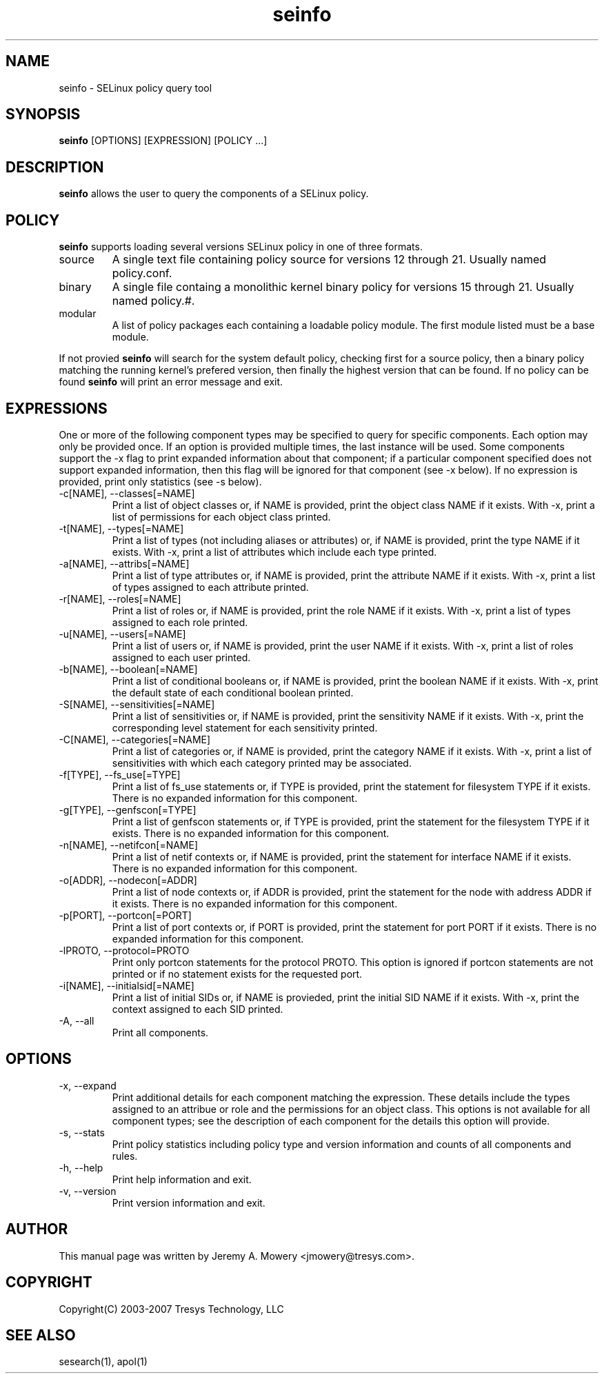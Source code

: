 .TH seinfo 1
.SH NAME
seinfo \- SELinux policy query tool
.SH SYNOPSIS
.B seinfo
[OPTIONS] [EXPRESSION] [POLICY ...]
.SH DESCRIPTION
.PP
.B seinfo
allows the user to query the components of a SELinux policy.
.SH POLICY
.PP
.B 
seinfo
supports loading several versions SELinux policy in one of three formats. 
.IP "source"
A single text file containing policy source for versions 12 through 21. Usually named policy.conf.
.IP "binary"
A single file containg a monolithic kernel binary policy for versions 15 through 21. Usually named policy.#.
.IP "modular"
A list of policy packages each containing a loadable policy module. The first module listed must be a base module.
.PP
If not provied
.B
seinfo
will search for the system default policy, checking first for a source policy, then a binary policy matching the running kernel's prefered version, then finally the highest version that can be found.
If no policy can be found
.B
seinfo
will print an error message and exit.
.SH EXPRESSIONS
.P
One or more of the following component types may be specified to query for specific components. Each option may only be provided once.
If an option is provided multiple times, the last instance will be used. Some components support the -x flag to print expanded information
about that component; if a particular component specified does not support expanded information, 
then this flag will be ignored for that component (see -x below). If no expression is provided, print only statistics (see -s below).
.IP "-c[NAME], --classes[=NAME]"
Print a list of object classes or, if NAME is provided, print the object class NAME if it exists.
With -x, print a list of permissions for each object class printed.
.IP "-t[NAME], --types[=NAME]"
Print a list of types (not including aliases or attributes) or, if NAME is provided, print the type NAME if it exists.
With -x, print a list of attributes which include each type printed.
.IP "-a[NAME], --attribs[=NAME]"
Print a list of type attributes or, if NAME is provided, print the attribute NAME if it exists.
With -x, print a list of types assigned to each attribute printed.
.IP "-r[NAME], --roles[=NAME]"
Print a list of roles or, if NAME is provided, print the role NAME if it exists.
With -x, print a list of types assigned to each role printed.
.IP "-u[NAME], --users[=NAME]"
Print a list of users or, if NAME is provided, print the user NAME if it exists.
With -x, print a list of roles assigned to each user printed.
.IP "-b[NAME], --boolean[=NAME]"
Print a list of conditional booleans or, if NAME is provided, print the boolean NAME if it exists.
With -x, print the default state of each conditional boolean printed.
.IP "-S[NAME], --sensitivities[=NAME]"
Print a list of sensitivities or, if NAME is provided, print the sensitivity NAME if it exists.
With -x, print the corresponding level statement for each sensitivity printed.
.IP "-C[NAME], --categories[=NAME]"
Print a list of categories or, if NAME is provided, print the category NAME if it exists.
With -x, print a list of sensitivities with which each category printed may be associated.
.IP "-f[TYPE], --fs_use[=TYPE]"
Print a list of fs_use statements or, if TYPE is provided, print the statement for filesystem TYPE if it exists.
There is no expanded information for this component.
.IP "-g[TYPE], --genfscon[=TYPE]"
Print a list of genfscon statements or, if TYPE is provided, print the statement for the filesystem TYPE if it exists.
There is no expanded information for this component.
.IP "-n[NAME], --netifcon[=NAME]"
Print a list of netif contexts or, if NAME is provided, print the statement for interface NAME if it exists.
There is no expanded information for this component.
.IP "-o[ADDR], --nodecon[=ADDR]"
Print a list of node contexts or, if ADDR is provided, print the statement for the node with address ADDR if it exists.
There is no expanded information for this component.
.IP "-p[PORT],  --portcon[=PORT]"
Print a list of port contexts or, if PORT is provided, print the statement for port PORT if it exists.
There is no expanded information for this component.
.IP "-lPROTO,  --protocol=PROTO"
Print only portcon statements for the protocol PROTO. This option is ignored if portcon statements are not printed or if no statement exists for the requested port.
.IP "-i[NAME], --initialsid[=NAME]"
Print a list of initial SIDs or, if NAME is provieded, print the initial SID NAME if it exists.
With -x, print the context assigned to each SID printed.
.IP "-A, --all"
Print all components.
.SH OPTIONS
.IP "-x, --expand"
Print additional details for each component matching the expression.
These details include the types assigned to an attribue or role and the permissions for an object class.
This options is not available for all component types; see the description of each component for the details this option will provide.
.IP "-s, --stats"
Print policy statistics including policy type and version information and counts of all components and rules.
.IP "-h, --help"
Print help information and exit.
.IP "-v, --version"
Print version information and exit.
.SH AUTHOR
This manual page was written by Jeremy A. Mowery <jmowery@tresys.com>.  
.SH COPYRIGHT
Copyright(C) 2003-2007 Tresys Technology, LLC
.SH SEE ALSO
sesearch(1), apol(1)

